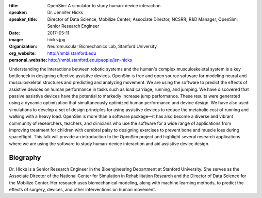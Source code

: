 :title: OpenSim: A simulator to study human-device interaction
:speaker: Dr. Jennifer Hicks
:speaker_title: Director of Data Science, Mobilize Center; Associate Director, NCSRR; R&D Manager, OpenSim; Senior Research Engineer
:date: 2017-05-11
:image: hicks.jpg
:organization: Neuromuscular Biomechanics Lab, Stanford University
:org_website: http://nmbl.stanford.edu
:personal_website: http://nmbl.stanford.edu/people/jen-hicks

Understanding the interactions between robotic systems and the human's complex
musculoskeletal system is a key bottleneck in designing effective assistive
devices. OpenSim is free and open source software for modeling neural and
musculoskeletal structures and predicting and analyzing movement. We are using
the software to predict the effects of assistive devices on human performance
in tasks such as load carriage, running, and jumping.  We have discovered that
passive assistive devices have the potential to markedly increase jump
performance. These results were generated using a dynamic optimization that
simultaneously optimized human performance and device design. We have also used
simulations to develop a set of design principles for using assistive devices
to reduce the metabolic cost of running and walking with a heavy load. OpenSim
is more than a software package—it has also become a diverse and vibrant
community of researchers, teachers, and clinicians who use the software for a
wide range of applications from improving treatment for children with cerebral
palsy to designing exercises to prevent bone and muscle loss during
spaceflight. This talk will provide an introduction to the OpenSim project and
highlight several research applications where we are using the software to
study human-device interaction and aid assistive device design.

Biography
=========

Dr. Hicks is a Senior Research Engineer in the Bioengineering Department at
Stanford University. She serves as the Associate Director of the National
Center for Simulation in Rehabilitation Research and the Director of Data
Science for the Mobilize Center. Her research uses biomechanical modeling,
along with machine learning methods, to predict the effects of surgery,
devices, and other interventions on human movement.
